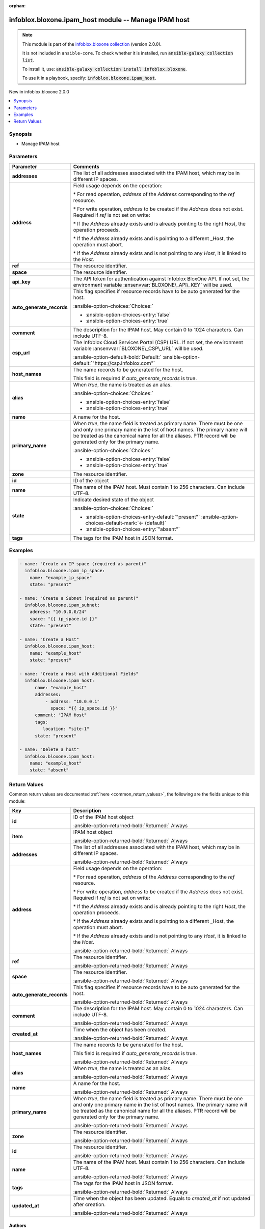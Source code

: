 .. Document meta

:orphan:

.. |antsibull-internal-nbsp| unicode:: 0xA0
    :trim:

.. meta::
  :antsibull-docs: 2.15.0

.. Anchors

.. _ansible_collections.infoblox.bloxone.ipam_host_module:

.. Anchors: short name for ansible.builtin

.. Title

infoblox.bloxone.ipam_host module -- Manage IPAM host
+++++++++++++++++++++++++++++++++++++++++++++++++++++

.. Collection note

.. note::
    This module is part of the `infoblox.bloxone collection <https://galaxy.ansible.com/ui/repo/published/infoblox/bloxone/>`_ (version 2.0.0).

    It is not included in ``ansible-core``.
    To check whether it is installed, run :code:`ansible-galaxy collection list`.

    To install it, use: :code:`ansible-galaxy collection install infoblox.bloxone`.

    To use it in a playbook, specify: :code:`infoblox.bloxone.ipam_host`.

.. version_added

.. rst-class:: ansible-version-added

New in infoblox.bloxone 2.0.0

.. contents::
   :local:
   :depth: 1

.. Deprecated


Synopsis
--------

.. Description

- Manage IPAM host


.. Aliases


.. Requirements






.. Options

Parameters
----------

.. tabularcolumns:: \X{1}{3}\X{2}{3}

.. list-table::
  :width: 100%
  :widths: auto
  :header-rows: 1
  :class: longtable ansible-option-table

  * - Parameter
    - Comments

  * - .. raw:: html

        <div class="ansible-option-cell">
        <div class="ansibleOptionAnchor" id="parameter-addresses"></div>

      .. _ansible_collections.infoblox.bloxone.ipam_host_module__parameter-addresses:

      .. rst-class:: ansible-option-title

      **addresses**

      .. raw:: html

        <a class="ansibleOptionLink" href="#parameter-addresses" title="Permalink to this option"></a>

      .. ansible-option-type-line::

        :ansible-option-type:`list` / :ansible-option-elements:`elements=dictionary`

      .. raw:: html

        </div>

    - .. raw:: html

        <div class="ansible-option-cell">

      The list of all addresses associated with the IPAM host, which may be in different IP spaces.


      .. raw:: html

        </div>

  * - .. raw:: html

        <div class="ansible-option-indent"></div><div class="ansible-option-cell">
        <div class="ansibleOptionAnchor" id="parameter-addresses/address"></div>

      .. raw:: latex

        \hspace{0.02\textwidth}\begin{minipage}[t]{0.3\textwidth}

      .. _ansible_collections.infoblox.bloxone.ipam_host_module__parameter-addresses/address:

      .. rst-class:: ansible-option-title

      **address**

      .. raw:: html

        <a class="ansibleOptionLink" href="#parameter-addresses/address" title="Permalink to this option"></a>

      .. ansible-option-type-line::

        :ansible-option-type:`string`

      .. raw:: html

        </div>

      .. raw:: latex

        \end{minipage}

    - .. raw:: html

        <div class="ansible-option-indent-desc"></div><div class="ansible-option-cell">

      Field usage depends on the operation:

      \* For read operation, :emphasis:`address` of the :emphasis:`Address` corresponding to the :emphasis:`ref` resource.

      \* For write operation, :emphasis:`address` to be created if the :emphasis:`Address` does not exist. Required if :emphasis:`ref` is not set on write:

      \* If the :emphasis:`Address` already exists and is already pointing to the right :emphasis:`Host`\ , the operation proceeds.

      \* If the :emphasis:`Address` already exists and is pointing to a different \_Host, the operation must abort.

      \* If the :emphasis:`Address` already exists and is not pointing to any :emphasis:`Host`\ , it is linked to the :emphasis:`Host`.


      .. raw:: html

        </div>

  * - .. raw:: html

        <div class="ansible-option-indent"></div><div class="ansible-option-cell">
        <div class="ansibleOptionAnchor" id="parameter-addresses/ref"></div>

      .. raw:: latex

        \hspace{0.02\textwidth}\begin{minipage}[t]{0.3\textwidth}

      .. _ansible_collections.infoblox.bloxone.ipam_host_module__parameter-addresses/ref:

      .. rst-class:: ansible-option-title

      **ref**

      .. raw:: html

        <a class="ansibleOptionLink" href="#parameter-addresses/ref" title="Permalink to this option"></a>

      .. ansible-option-type-line::

        :ansible-option-type:`string`

      .. raw:: html

        </div>

      .. raw:: latex

        \end{minipage}

    - .. raw:: html

        <div class="ansible-option-indent-desc"></div><div class="ansible-option-cell">

      The resource identifier.


      .. raw:: html

        </div>

  * - .. raw:: html

        <div class="ansible-option-indent"></div><div class="ansible-option-cell">
        <div class="ansibleOptionAnchor" id="parameter-addresses/space"></div>

      .. raw:: latex

        \hspace{0.02\textwidth}\begin{minipage}[t]{0.3\textwidth}

      .. _ansible_collections.infoblox.bloxone.ipam_host_module__parameter-addresses/space:

      .. rst-class:: ansible-option-title

      **space**

      .. raw:: html

        <a class="ansibleOptionLink" href="#parameter-addresses/space" title="Permalink to this option"></a>

      .. ansible-option-type-line::

        :ansible-option-type:`string`

      .. raw:: html

        </div>

      .. raw:: latex

        \end{minipage}

    - .. raw:: html

        <div class="ansible-option-indent-desc"></div><div class="ansible-option-cell">

      The resource identifier.


      .. raw:: html

        </div>


  * - .. raw:: html

        <div class="ansible-option-cell">
        <div class="ansibleOptionAnchor" id="parameter-api_key"></div>
        <div class="ansibleOptionAnchor" id="parameter-bloxone_api_key"></div>

      .. _ansible_collections.infoblox.bloxone.ipam_host_module__parameter-api_key:
      .. _ansible_collections.infoblox.bloxone.ipam_host_module__parameter-bloxone_api_key:

      .. rst-class:: ansible-option-title

      **api_key**

      .. raw:: html

        <a class="ansibleOptionLink" href="#parameter-api_key" title="Permalink to this option"></a>

      .. ansible-option-type-line::

        :ansible-option-aliases:`aliases: bloxone_api_key`

        :ansible-option-type:`string`

      .. raw:: html

        </div>

    - .. raw:: html

        <div class="ansible-option-cell">

      The API token for authentication against Infoblox BloxOne API. If not set, the environment variable :ansenvvar:`BLOXONE\_API\_KEY` will be used.


      .. raw:: html

        </div>

  * - .. raw:: html

        <div class="ansible-option-cell">
        <div class="ansibleOptionAnchor" id="parameter-auto_generate_records"></div>

      .. _ansible_collections.infoblox.bloxone.ipam_host_module__parameter-auto_generate_records:

      .. rst-class:: ansible-option-title

      **auto_generate_records**

      .. raw:: html

        <a class="ansibleOptionLink" href="#parameter-auto_generate_records" title="Permalink to this option"></a>

      .. ansible-option-type-line::

        :ansible-option-type:`boolean`

      .. raw:: html

        </div>

    - .. raw:: html

        <div class="ansible-option-cell">

      This flag specifies if resource records have to be auto generated for the host.


      .. rst-class:: ansible-option-line

      :ansible-option-choices:`Choices:`

      - :ansible-option-choices-entry:`false`
      - :ansible-option-choices-entry:`true`


      .. raw:: html

        </div>

  * - .. raw:: html

        <div class="ansible-option-cell">
        <div class="ansibleOptionAnchor" id="parameter-comment"></div>

      .. _ansible_collections.infoblox.bloxone.ipam_host_module__parameter-comment:

      .. rst-class:: ansible-option-title

      **comment**

      .. raw:: html

        <a class="ansibleOptionLink" href="#parameter-comment" title="Permalink to this option"></a>

      .. ansible-option-type-line::

        :ansible-option-type:`string`

      .. raw:: html

        </div>

    - .. raw:: html

        <div class="ansible-option-cell">

      The description for the IPAM host. May contain 0 to 1024 characters. Can include UTF-8.


      .. raw:: html

        </div>

  * - .. raw:: html

        <div class="ansible-option-cell">
        <div class="ansibleOptionAnchor" id="parameter-csp_url"></div>
        <div class="ansibleOptionAnchor" id="parameter-bloxone_csp_url"></div>

      .. _ansible_collections.infoblox.bloxone.ipam_host_module__parameter-bloxone_csp_url:
      .. _ansible_collections.infoblox.bloxone.ipam_host_module__parameter-csp_url:

      .. rst-class:: ansible-option-title

      **csp_url**

      .. raw:: html

        <a class="ansibleOptionLink" href="#parameter-csp_url" title="Permalink to this option"></a>

      .. ansible-option-type-line::

        :ansible-option-aliases:`aliases: bloxone_csp_url`

        :ansible-option-type:`string`

      .. raw:: html

        </div>

    - .. raw:: html

        <div class="ansible-option-cell">

      The Infoblox Cloud Services Portal (CSP) URL. If not set, the environment variable :ansenvvar:`BLOXONE\_CSP\_URL` will be used.


      .. rst-class:: ansible-option-line

      :ansible-option-default-bold:`Default:` :ansible-option-default:`"https://csp.infoblox.com"`

      .. raw:: html

        </div>

  * - .. raw:: html

        <div class="ansible-option-cell">
        <div class="ansibleOptionAnchor" id="parameter-host_names"></div>

      .. _ansible_collections.infoblox.bloxone.ipam_host_module__parameter-host_names:

      .. rst-class:: ansible-option-title

      **host_names**

      .. raw:: html

        <a class="ansibleOptionLink" href="#parameter-host_names" title="Permalink to this option"></a>

      .. ansible-option-type-line::

        :ansible-option-type:`list` / :ansible-option-elements:`elements=dictionary`

      .. raw:: html

        </div>

    - .. raw:: html

        <div class="ansible-option-cell">

      The name records to be generated for the host.

      This field is required if :emphasis:`auto\_generate\_records` is true.


      .. raw:: html

        </div>

  * - .. raw:: html

        <div class="ansible-option-indent"></div><div class="ansible-option-cell">
        <div class="ansibleOptionAnchor" id="parameter-host_names/alias"></div>

      .. raw:: latex

        \hspace{0.02\textwidth}\begin{minipage}[t]{0.3\textwidth}

      .. _ansible_collections.infoblox.bloxone.ipam_host_module__parameter-host_names/alias:

      .. rst-class:: ansible-option-title

      **alias**

      .. raw:: html

        <a class="ansibleOptionLink" href="#parameter-host_names/alias" title="Permalink to this option"></a>

      .. ansible-option-type-line::

        :ansible-option-type:`boolean`

      .. raw:: html

        </div>

      .. raw:: latex

        \end{minipage}

    - .. raw:: html

        <div class="ansible-option-indent-desc"></div><div class="ansible-option-cell">

      When :emphasis:`true`\ , the name is treated as an alias.


      .. rst-class:: ansible-option-line

      :ansible-option-choices:`Choices:`

      - :ansible-option-choices-entry:`false`
      - :ansible-option-choices-entry:`true`


      .. raw:: html

        </div>

  * - .. raw:: html

        <div class="ansible-option-indent"></div><div class="ansible-option-cell">
        <div class="ansibleOptionAnchor" id="parameter-host_names/name"></div>

      .. raw:: latex

        \hspace{0.02\textwidth}\begin{minipage}[t]{0.3\textwidth}

      .. _ansible_collections.infoblox.bloxone.ipam_host_module__parameter-host_names/name:

      .. rst-class:: ansible-option-title

      **name**

      .. raw:: html

        <a class="ansibleOptionLink" href="#parameter-host_names/name" title="Permalink to this option"></a>

      .. ansible-option-type-line::

        :ansible-option-type:`string`

      .. raw:: html

        </div>

      .. raw:: latex

        \end{minipage}

    - .. raw:: html

        <div class="ansible-option-indent-desc"></div><div class="ansible-option-cell">

      A name for the host.


      .. raw:: html

        </div>

  * - .. raw:: html

        <div class="ansible-option-indent"></div><div class="ansible-option-cell">
        <div class="ansibleOptionAnchor" id="parameter-host_names/primary_name"></div>

      .. raw:: latex

        \hspace{0.02\textwidth}\begin{minipage}[t]{0.3\textwidth}

      .. _ansible_collections.infoblox.bloxone.ipam_host_module__parameter-host_names/primary_name:

      .. rst-class:: ansible-option-title

      **primary_name**

      .. raw:: html

        <a class="ansibleOptionLink" href="#parameter-host_names/primary_name" title="Permalink to this option"></a>

      .. ansible-option-type-line::

        :ansible-option-type:`boolean`

      .. raw:: html

        </div>

      .. raw:: latex

        \end{minipage}

    - .. raw:: html

        <div class="ansible-option-indent-desc"></div><div class="ansible-option-cell">

      When :emphasis:`true`\ , the name field is treated as primary name. There must be one and only one primary name in the list of host names. The primary name will be treated as the canonical name for all the aliases. PTR record will be generated only for the primary name.


      .. rst-class:: ansible-option-line

      :ansible-option-choices:`Choices:`

      - :ansible-option-choices-entry:`false`
      - :ansible-option-choices-entry:`true`


      .. raw:: html

        </div>

  * - .. raw:: html

        <div class="ansible-option-indent"></div><div class="ansible-option-cell">
        <div class="ansibleOptionAnchor" id="parameter-host_names/zone"></div>

      .. raw:: latex

        \hspace{0.02\textwidth}\begin{minipage}[t]{0.3\textwidth}

      .. _ansible_collections.infoblox.bloxone.ipam_host_module__parameter-host_names/zone:

      .. rst-class:: ansible-option-title

      **zone**

      .. raw:: html

        <a class="ansibleOptionLink" href="#parameter-host_names/zone" title="Permalink to this option"></a>

      .. ansible-option-type-line::

        :ansible-option-type:`string`

      .. raw:: html

        </div>

      .. raw:: latex

        \end{minipage}

    - .. raw:: html

        <div class="ansible-option-indent-desc"></div><div class="ansible-option-cell">

      The resource identifier.


      .. raw:: html

        </div>


  * - .. raw:: html

        <div class="ansible-option-cell">
        <div class="ansibleOptionAnchor" id="parameter-id"></div>

      .. _ansible_collections.infoblox.bloxone.ipam_host_module__parameter-id:

      .. rst-class:: ansible-option-title

      **id**

      .. raw:: html

        <a class="ansibleOptionLink" href="#parameter-id" title="Permalink to this option"></a>

      .. ansible-option-type-line::

        :ansible-option-type:`string`

      .. raw:: html

        </div>

    - .. raw:: html

        <div class="ansible-option-cell">

      ID of the object


      .. raw:: html

        </div>

  * - .. raw:: html

        <div class="ansible-option-cell">
        <div class="ansibleOptionAnchor" id="parameter-name"></div>

      .. _ansible_collections.infoblox.bloxone.ipam_host_module__parameter-name:

      .. rst-class:: ansible-option-title

      **name**

      .. raw:: html

        <a class="ansibleOptionLink" href="#parameter-name" title="Permalink to this option"></a>

      .. ansible-option-type-line::

        :ansible-option-type:`string`

      .. raw:: html

        </div>

    - .. raw:: html

        <div class="ansible-option-cell">

      The name of the IPAM host. Must contain 1 to 256 characters. Can include UTF-8.


      .. raw:: html

        </div>

  * - .. raw:: html

        <div class="ansible-option-cell">
        <div class="ansibleOptionAnchor" id="parameter-state"></div>

      .. _ansible_collections.infoblox.bloxone.ipam_host_module__parameter-state:

      .. rst-class:: ansible-option-title

      **state**

      .. raw:: html

        <a class="ansibleOptionLink" href="#parameter-state" title="Permalink to this option"></a>

      .. ansible-option-type-line::

        :ansible-option-type:`string`

      .. raw:: html

        </div>

    - .. raw:: html

        <div class="ansible-option-cell">

      Indicate desired state of the object


      .. rst-class:: ansible-option-line

      :ansible-option-choices:`Choices:`

      - :ansible-option-choices-entry-default:`"present"` :ansible-option-choices-default-mark:`← (default)`
      - :ansible-option-choices-entry:`"absent"`


      .. raw:: html

        </div>

  * - .. raw:: html

        <div class="ansible-option-cell">
        <div class="ansibleOptionAnchor" id="parameter-tags"></div>

      .. _ansible_collections.infoblox.bloxone.ipam_host_module__parameter-tags:

      .. rst-class:: ansible-option-title

      **tags**

      .. raw:: html

        <a class="ansibleOptionLink" href="#parameter-tags" title="Permalink to this option"></a>

      .. ansible-option-type-line::

        :ansible-option-type:`dictionary`

      .. raw:: html

        </div>

    - .. raw:: html

        <div class="ansible-option-cell">

      The tags for the IPAM host in JSON format.


      .. raw:: html

        </div>


.. Attributes


.. Notes


.. Seealso


.. Examples

Examples
--------

.. code-block:: yaml+jinja

    - name: "Create an IP space (required as parent)"
      infoblox.bloxone.ipam_ip_space:
        name: "example_ip_space"
        state: "present"

    - name: "Create a Subnet (required as parent)"
      infoblox.bloxone.ipam_subnet:
        address: "10.0.0.0/24"
        space: "{{ ip_space.id }}"
        state: "present"

    - name: "Create a Host"
      infoblox.bloxone.ipam_host:
        name: "example_host"
        state: "present"

    - name: "Create a Host with Additional Fields"
      infoblox.bloxone.ipam_host:
          name: "example_host"
          addresses:
              - address: "10.0.0.1"
                space: "{{ ip_space.id }}"
          comment: "IPAM Host"
          tags:
             location: "site-1"
          state: "present"

    - name: "Delete a host"
      infoblox.bloxone.ipam_host:
        name: "example_host"
        state: "absent"



.. Facts


.. Return values

Return Values
-------------
Common return values are documented :ref:`here <common_return_values>`, the following are the fields unique to this module:

.. tabularcolumns:: \X{1}{3}\X{2}{3}

.. list-table::
  :width: 100%
  :widths: auto
  :header-rows: 1
  :class: longtable ansible-option-table

  * - Key
    - Description

  * - .. raw:: html

        <div class="ansible-option-cell">
        <div class="ansibleOptionAnchor" id="return-id"></div>

      .. _ansible_collections.infoblox.bloxone.ipam_host_module__return-id:

      .. rst-class:: ansible-option-title

      **id**

      .. raw:: html

        <a class="ansibleOptionLink" href="#return-id" title="Permalink to this return value"></a>

      .. ansible-option-type-line::

        :ansible-option-type:`string`

      .. raw:: html

        </div>

    - .. raw:: html

        <div class="ansible-option-cell">

      ID of the IPAM host object


      .. rst-class:: ansible-option-line

      :ansible-option-returned-bold:`Returned:` Always


      .. raw:: html

        </div>


  * - .. raw:: html

        <div class="ansible-option-cell">
        <div class="ansibleOptionAnchor" id="return-item"></div>

      .. _ansible_collections.infoblox.bloxone.ipam_host_module__return-item:

      .. rst-class:: ansible-option-title

      **item**

      .. raw:: html

        <a class="ansibleOptionLink" href="#return-item" title="Permalink to this return value"></a>

      .. ansible-option-type-line::

        :ansible-option-type:`complex`

      .. raw:: html

        </div>

    - .. raw:: html

        <div class="ansible-option-cell">

      IPAM host object


      .. rst-class:: ansible-option-line

      :ansible-option-returned-bold:`Returned:` Always


      .. raw:: html

        </div>


  * - .. raw:: html

        <div class="ansible-option-indent"></div><div class="ansible-option-cell">
        <div class="ansibleOptionAnchor" id="return-item/addresses"></div>

      .. raw:: latex

        \hspace{0.02\textwidth}\begin{minipage}[t]{0.3\textwidth}

      .. _ansible_collections.infoblox.bloxone.ipam_host_module__return-item/addresses:

      .. rst-class:: ansible-option-title

      **addresses**

      .. raw:: html

        <a class="ansibleOptionLink" href="#return-item/addresses" title="Permalink to this return value"></a>

      .. ansible-option-type-line::

        :ansible-option-type:`list` / :ansible-option-elements:`elements=dictionary`

      .. raw:: html

        </div>

      .. raw:: latex

        \end{minipage}

    - .. raw:: html

        <div class="ansible-option-indent-desc"></div><div class="ansible-option-cell">

      The list of all addresses associated with the IPAM host, which may be in different IP spaces.


      .. rst-class:: ansible-option-line

      :ansible-option-returned-bold:`Returned:` Always


      .. raw:: html

        </div>


  * - .. raw:: html

        <div class="ansible-option-indent"></div><div class="ansible-option-indent"></div><div class="ansible-option-cell">
        <div class="ansibleOptionAnchor" id="return-item/addresses/address"></div>

      .. raw:: latex

        \hspace{0.04\textwidth}\begin{minipage}[t]{0.28\textwidth}

      .. _ansible_collections.infoblox.bloxone.ipam_host_module__return-item/addresses/address:

      .. rst-class:: ansible-option-title

      **address**

      .. raw:: html

        <a class="ansibleOptionLink" href="#return-item/addresses/address" title="Permalink to this return value"></a>

      .. ansible-option-type-line::

        :ansible-option-type:`string`

      .. raw:: html

        </div>

      .. raw:: latex

        \end{minipage}

    - .. raw:: html

        <div class="ansible-option-indent-desc"></div><div class="ansible-option-indent-desc"></div><div class="ansible-option-cell">

      Field usage depends on the operation:

      \* For read operation, :emphasis:`address` of the :emphasis:`Address` corresponding to the :emphasis:`ref` resource.

      \* For write operation, :emphasis:`address` to be created if the :emphasis:`Address` does not exist. Required if :emphasis:`ref` is not set on write:

      \* If the :emphasis:`Address` already exists and is already pointing to the right :emphasis:`Host`\ , the operation proceeds.

      \* If the :emphasis:`Address` already exists and is pointing to a different \_Host, the operation must abort.

      \* If the :emphasis:`Address` already exists and is not pointing to any :emphasis:`Host`\ , it is linked to the :emphasis:`Host`.


      .. rst-class:: ansible-option-line

      :ansible-option-returned-bold:`Returned:` Always


      .. raw:: html

        </div>


  * - .. raw:: html

        <div class="ansible-option-indent"></div><div class="ansible-option-indent"></div><div class="ansible-option-cell">
        <div class="ansibleOptionAnchor" id="return-item/addresses/ref"></div>

      .. raw:: latex

        \hspace{0.04\textwidth}\begin{minipage}[t]{0.28\textwidth}

      .. _ansible_collections.infoblox.bloxone.ipam_host_module__return-item/addresses/ref:

      .. rst-class:: ansible-option-title

      **ref**

      .. raw:: html

        <a class="ansibleOptionLink" href="#return-item/addresses/ref" title="Permalink to this return value"></a>

      .. ansible-option-type-line::

        :ansible-option-type:`string`

      .. raw:: html

        </div>

      .. raw:: latex

        \end{minipage}

    - .. raw:: html

        <div class="ansible-option-indent-desc"></div><div class="ansible-option-indent-desc"></div><div class="ansible-option-cell">

      The resource identifier.


      .. rst-class:: ansible-option-line

      :ansible-option-returned-bold:`Returned:` Always


      .. raw:: html

        </div>


  * - .. raw:: html

        <div class="ansible-option-indent"></div><div class="ansible-option-indent"></div><div class="ansible-option-cell">
        <div class="ansibleOptionAnchor" id="return-item/addresses/space"></div>

      .. raw:: latex

        \hspace{0.04\textwidth}\begin{minipage}[t]{0.28\textwidth}

      .. _ansible_collections.infoblox.bloxone.ipam_host_module__return-item/addresses/space:

      .. rst-class:: ansible-option-title

      **space**

      .. raw:: html

        <a class="ansibleOptionLink" href="#return-item/addresses/space" title="Permalink to this return value"></a>

      .. ansible-option-type-line::

        :ansible-option-type:`string`

      .. raw:: html

        </div>

      .. raw:: latex

        \end{minipage}

    - .. raw:: html

        <div class="ansible-option-indent-desc"></div><div class="ansible-option-indent-desc"></div><div class="ansible-option-cell">

      The resource identifier.


      .. rst-class:: ansible-option-line

      :ansible-option-returned-bold:`Returned:` Always


      .. raw:: html

        </div>



  * - .. raw:: html

        <div class="ansible-option-indent"></div><div class="ansible-option-cell">
        <div class="ansibleOptionAnchor" id="return-item/auto_generate_records"></div>

      .. raw:: latex

        \hspace{0.02\textwidth}\begin{minipage}[t]{0.3\textwidth}

      .. _ansible_collections.infoblox.bloxone.ipam_host_module__return-item/auto_generate_records:

      .. rst-class:: ansible-option-title

      **auto_generate_records**

      .. raw:: html

        <a class="ansibleOptionLink" href="#return-item/auto_generate_records" title="Permalink to this return value"></a>

      .. ansible-option-type-line::

        :ansible-option-type:`boolean`

      .. raw:: html

        </div>

      .. raw:: latex

        \end{minipage}

    - .. raw:: html

        <div class="ansible-option-indent-desc"></div><div class="ansible-option-cell">

      This flag specifies if resource records have to be auto generated for the host.


      .. rst-class:: ansible-option-line

      :ansible-option-returned-bold:`Returned:` Always


      .. raw:: html

        </div>


  * - .. raw:: html

        <div class="ansible-option-indent"></div><div class="ansible-option-cell">
        <div class="ansibleOptionAnchor" id="return-item/comment"></div>

      .. raw:: latex

        \hspace{0.02\textwidth}\begin{minipage}[t]{0.3\textwidth}

      .. _ansible_collections.infoblox.bloxone.ipam_host_module__return-item/comment:

      .. rst-class:: ansible-option-title

      **comment**

      .. raw:: html

        <a class="ansibleOptionLink" href="#return-item/comment" title="Permalink to this return value"></a>

      .. ansible-option-type-line::

        :ansible-option-type:`string`

      .. raw:: html

        </div>

      .. raw:: latex

        \end{minipage}

    - .. raw:: html

        <div class="ansible-option-indent-desc"></div><div class="ansible-option-cell">

      The description for the IPAM host. May contain 0 to 1024 characters. Can include UTF-8.


      .. rst-class:: ansible-option-line

      :ansible-option-returned-bold:`Returned:` Always


      .. raw:: html

        </div>


  * - .. raw:: html

        <div class="ansible-option-indent"></div><div class="ansible-option-cell">
        <div class="ansibleOptionAnchor" id="return-item/created_at"></div>

      .. raw:: latex

        \hspace{0.02\textwidth}\begin{minipage}[t]{0.3\textwidth}

      .. _ansible_collections.infoblox.bloxone.ipam_host_module__return-item/created_at:

      .. rst-class:: ansible-option-title

      **created_at**

      .. raw:: html

        <a class="ansibleOptionLink" href="#return-item/created_at" title="Permalink to this return value"></a>

      .. ansible-option-type-line::

        :ansible-option-type:`string`

      .. raw:: html

        </div>

      .. raw:: latex

        \end{minipage}

    - .. raw:: html

        <div class="ansible-option-indent-desc"></div><div class="ansible-option-cell">

      Time when the object has been created.


      .. rst-class:: ansible-option-line

      :ansible-option-returned-bold:`Returned:` Always


      .. raw:: html

        </div>


  * - .. raw:: html

        <div class="ansible-option-indent"></div><div class="ansible-option-cell">
        <div class="ansibleOptionAnchor" id="return-item/host_names"></div>

      .. raw:: latex

        \hspace{0.02\textwidth}\begin{minipage}[t]{0.3\textwidth}

      .. _ansible_collections.infoblox.bloxone.ipam_host_module__return-item/host_names:

      .. rst-class:: ansible-option-title

      **host_names**

      .. raw:: html

        <a class="ansibleOptionLink" href="#return-item/host_names" title="Permalink to this return value"></a>

      .. ansible-option-type-line::

        :ansible-option-type:`list` / :ansible-option-elements:`elements=dictionary`

      .. raw:: html

        </div>

      .. raw:: latex

        \end{minipage}

    - .. raw:: html

        <div class="ansible-option-indent-desc"></div><div class="ansible-option-cell">

      The name records to be generated for the host.

      This field is required if :emphasis:`auto\_generate\_records` is true.


      .. rst-class:: ansible-option-line

      :ansible-option-returned-bold:`Returned:` Always


      .. raw:: html

        </div>


  * - .. raw:: html

        <div class="ansible-option-indent"></div><div class="ansible-option-indent"></div><div class="ansible-option-cell">
        <div class="ansibleOptionAnchor" id="return-item/host_names/alias"></div>

      .. raw:: latex

        \hspace{0.04\textwidth}\begin{minipage}[t]{0.28\textwidth}

      .. _ansible_collections.infoblox.bloxone.ipam_host_module__return-item/host_names/alias:

      .. rst-class:: ansible-option-title

      **alias**

      .. raw:: html

        <a class="ansibleOptionLink" href="#return-item/host_names/alias" title="Permalink to this return value"></a>

      .. ansible-option-type-line::

        :ansible-option-type:`boolean`

      .. raw:: html

        </div>

      .. raw:: latex

        \end{minipage}

    - .. raw:: html

        <div class="ansible-option-indent-desc"></div><div class="ansible-option-indent-desc"></div><div class="ansible-option-cell">

      When :emphasis:`true`\ , the name is treated as an alias.


      .. rst-class:: ansible-option-line

      :ansible-option-returned-bold:`Returned:` Always


      .. raw:: html

        </div>


  * - .. raw:: html

        <div class="ansible-option-indent"></div><div class="ansible-option-indent"></div><div class="ansible-option-cell">
        <div class="ansibleOptionAnchor" id="return-item/host_names/name"></div>

      .. raw:: latex

        \hspace{0.04\textwidth}\begin{minipage}[t]{0.28\textwidth}

      .. _ansible_collections.infoblox.bloxone.ipam_host_module__return-item/host_names/name:

      .. rst-class:: ansible-option-title

      **name**

      .. raw:: html

        <a class="ansibleOptionLink" href="#return-item/host_names/name" title="Permalink to this return value"></a>

      .. ansible-option-type-line::

        :ansible-option-type:`string`

      .. raw:: html

        </div>

      .. raw:: latex

        \end{minipage}

    - .. raw:: html

        <div class="ansible-option-indent-desc"></div><div class="ansible-option-indent-desc"></div><div class="ansible-option-cell">

      A name for the host.


      .. rst-class:: ansible-option-line

      :ansible-option-returned-bold:`Returned:` Always


      .. raw:: html

        </div>


  * - .. raw:: html

        <div class="ansible-option-indent"></div><div class="ansible-option-indent"></div><div class="ansible-option-cell">
        <div class="ansibleOptionAnchor" id="return-item/host_names/primary_name"></div>

      .. raw:: latex

        \hspace{0.04\textwidth}\begin{minipage}[t]{0.28\textwidth}

      .. _ansible_collections.infoblox.bloxone.ipam_host_module__return-item/host_names/primary_name:

      .. rst-class:: ansible-option-title

      **primary_name**

      .. raw:: html

        <a class="ansibleOptionLink" href="#return-item/host_names/primary_name" title="Permalink to this return value"></a>

      .. ansible-option-type-line::

        :ansible-option-type:`boolean`

      .. raw:: html

        </div>

      .. raw:: latex

        \end{minipage}

    - .. raw:: html

        <div class="ansible-option-indent-desc"></div><div class="ansible-option-indent-desc"></div><div class="ansible-option-cell">

      When :emphasis:`true`\ , the name field is treated as primary name. There must be one and only one primary name in the list of host names. The primary name will be treated as the canonical name for all the aliases. PTR record will be generated only for the primary name.


      .. rst-class:: ansible-option-line

      :ansible-option-returned-bold:`Returned:` Always


      .. raw:: html

        </div>


  * - .. raw:: html

        <div class="ansible-option-indent"></div><div class="ansible-option-indent"></div><div class="ansible-option-cell">
        <div class="ansibleOptionAnchor" id="return-item/host_names/zone"></div>

      .. raw:: latex

        \hspace{0.04\textwidth}\begin{minipage}[t]{0.28\textwidth}

      .. _ansible_collections.infoblox.bloxone.ipam_host_module__return-item/host_names/zone:

      .. rst-class:: ansible-option-title

      **zone**

      .. raw:: html

        <a class="ansibleOptionLink" href="#return-item/host_names/zone" title="Permalink to this return value"></a>

      .. ansible-option-type-line::

        :ansible-option-type:`string`

      .. raw:: html

        </div>

      .. raw:: latex

        \end{minipage}

    - .. raw:: html

        <div class="ansible-option-indent-desc"></div><div class="ansible-option-indent-desc"></div><div class="ansible-option-cell">

      The resource identifier.


      .. rst-class:: ansible-option-line

      :ansible-option-returned-bold:`Returned:` Always


      .. raw:: html

        </div>



  * - .. raw:: html

        <div class="ansible-option-indent"></div><div class="ansible-option-cell">
        <div class="ansibleOptionAnchor" id="return-item/id"></div>

      .. raw:: latex

        \hspace{0.02\textwidth}\begin{minipage}[t]{0.3\textwidth}

      .. _ansible_collections.infoblox.bloxone.ipam_host_module__return-item/id:

      .. rst-class:: ansible-option-title

      **id**

      .. raw:: html

        <a class="ansibleOptionLink" href="#return-item/id" title="Permalink to this return value"></a>

      .. ansible-option-type-line::

        :ansible-option-type:`string`

      .. raw:: html

        </div>

      .. raw:: latex

        \end{minipage}

    - .. raw:: html

        <div class="ansible-option-indent-desc"></div><div class="ansible-option-cell">

      The resource identifier.


      .. rst-class:: ansible-option-line

      :ansible-option-returned-bold:`Returned:` Always


      .. raw:: html

        </div>


  * - .. raw:: html

        <div class="ansible-option-indent"></div><div class="ansible-option-cell">
        <div class="ansibleOptionAnchor" id="return-item/name"></div>

      .. raw:: latex

        \hspace{0.02\textwidth}\begin{minipage}[t]{0.3\textwidth}

      .. _ansible_collections.infoblox.bloxone.ipam_host_module__return-item/name:

      .. rst-class:: ansible-option-title

      **name**

      .. raw:: html

        <a class="ansibleOptionLink" href="#return-item/name" title="Permalink to this return value"></a>

      .. ansible-option-type-line::

        :ansible-option-type:`string`

      .. raw:: html

        </div>

      .. raw:: latex

        \end{minipage}

    - .. raw:: html

        <div class="ansible-option-indent-desc"></div><div class="ansible-option-cell">

      The name of the IPAM host. Must contain 1 to 256 characters. Can include UTF-8.


      .. rst-class:: ansible-option-line

      :ansible-option-returned-bold:`Returned:` Always


      .. raw:: html

        </div>


  * - .. raw:: html

        <div class="ansible-option-indent"></div><div class="ansible-option-cell">
        <div class="ansibleOptionAnchor" id="return-item/tags"></div>

      .. raw:: latex

        \hspace{0.02\textwidth}\begin{minipage}[t]{0.3\textwidth}

      .. _ansible_collections.infoblox.bloxone.ipam_host_module__return-item/tags:

      .. rst-class:: ansible-option-title

      **tags**

      .. raw:: html

        <a class="ansibleOptionLink" href="#return-item/tags" title="Permalink to this return value"></a>

      .. ansible-option-type-line::

        :ansible-option-type:`dictionary`

      .. raw:: html

        </div>

      .. raw:: latex

        \end{minipage}

    - .. raw:: html

        <div class="ansible-option-indent-desc"></div><div class="ansible-option-cell">

      The tags for the IPAM host in JSON format.


      .. rst-class:: ansible-option-line

      :ansible-option-returned-bold:`Returned:` Always


      .. raw:: html

        </div>


  * - .. raw:: html

        <div class="ansible-option-indent"></div><div class="ansible-option-cell">
        <div class="ansibleOptionAnchor" id="return-item/updated_at"></div>

      .. raw:: latex

        \hspace{0.02\textwidth}\begin{minipage}[t]{0.3\textwidth}

      .. _ansible_collections.infoblox.bloxone.ipam_host_module__return-item/updated_at:

      .. rst-class:: ansible-option-title

      **updated_at**

      .. raw:: html

        <a class="ansibleOptionLink" href="#return-item/updated_at" title="Permalink to this return value"></a>

      .. ansible-option-type-line::

        :ansible-option-type:`string`

      .. raw:: html

        </div>

      .. raw:: latex

        \end{minipage}

    - .. raw:: html

        <div class="ansible-option-indent-desc"></div><div class="ansible-option-cell">

      Time when the object has been updated. Equals to :emphasis:`created\_at` if not updated after creation.


      .. rst-class:: ansible-option-line

      :ansible-option-returned-bold:`Returned:` Always


      .. raw:: html

        </div>




..  Status (Presently only deprecated)


.. Authors

Authors
~~~~~~~

- Infoblox Inc. (@infobloxopen)



.. Extra links

Collection links
~~~~~~~~~~~~~~~~

.. ansible-links::

  - title: "Issue Tracker"
    url: "https://github.com/infobloxopen/bloxone-ansible/issues"
    external: true
  - title: "Repository (Sources)"
    url: "https://github.com/infobloxopen/bloxone-ansible"
    external: true


.. Parsing errors
